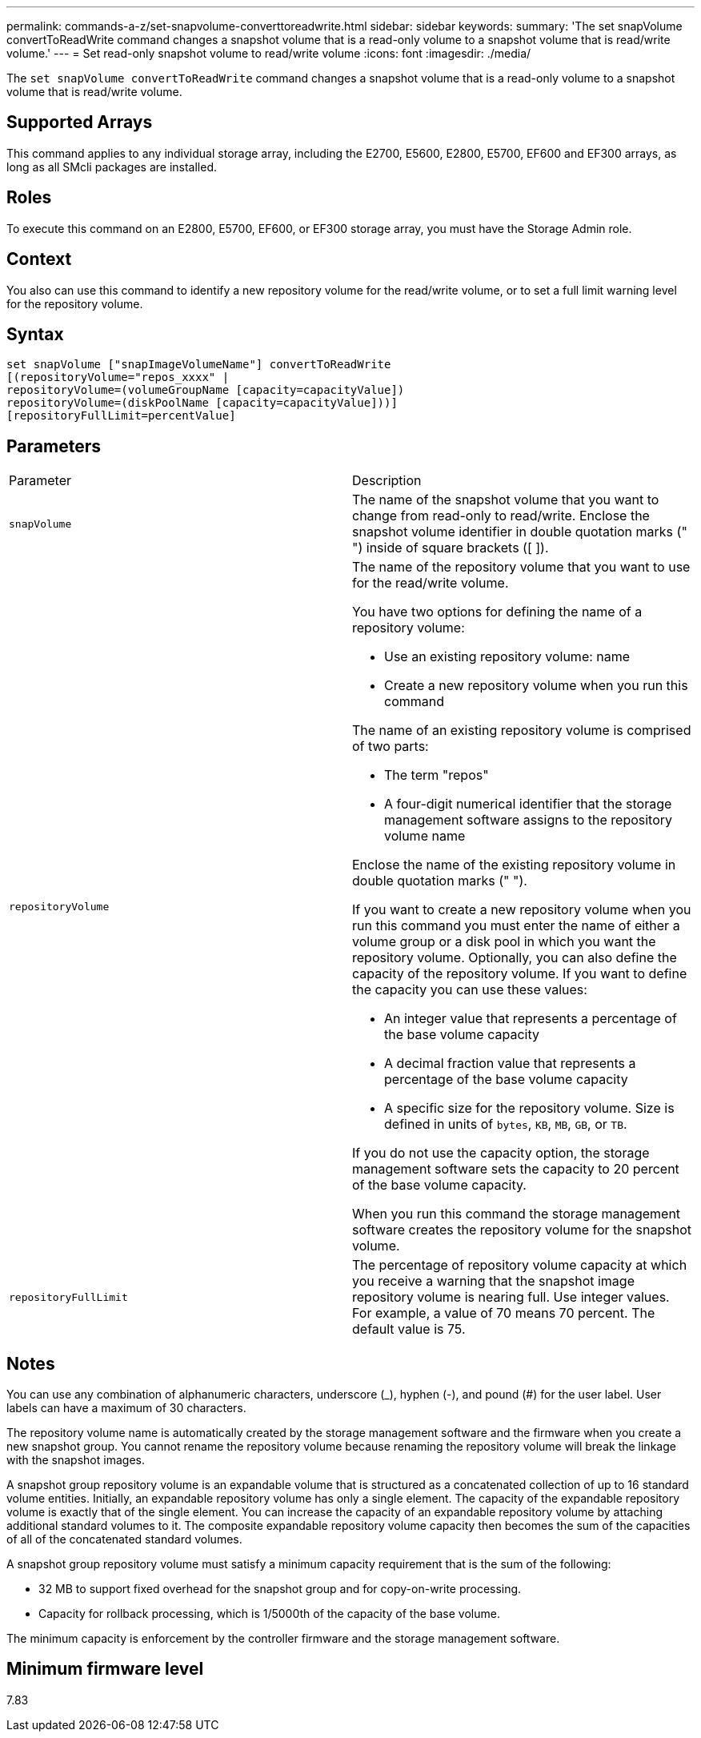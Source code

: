 ---
permalink: commands-a-z/set-snapvolume-converttoreadwrite.html
sidebar: sidebar
keywords: 
summary: 'The set snapVolume convertToReadWrite command changes a snapshot volume that is a read-only volume to a snapshot volume that is read/write volume.'
---
= Set read-only snapshot volume to read/write volume
:icons: font
:imagesdir: ./media/

[.lead]
The `set snapVolume convertToReadWrite` command changes a snapshot volume that is a read-only volume to a snapshot volume that is read/write volume.

== Supported Arrays

This command applies to any individual storage array, including the E2700, E5600, E2800, E5700, EF600 and EF300 arrays, as long as all SMcli packages are installed.

== Roles

To execute this command on an E2800, E5700, EF600, or EF300 storage array, you must have the Storage Admin role.

== Context

You also can use this command to identify a new repository volume for the read/write volume, or to set a full limit warning level for the repository volume.

== Syntax

----
set snapVolume ["snapImageVolumeName"] convertToReadWrite
[(repositoryVolume="repos_xxxx" |
repositoryVolume=(volumeGroupName [capacity=capacityValue])
repositoryVolume=(diskPoolName [capacity=capacityValue]))]
[repositoryFullLimit=percentValue]
----

== Parameters

|===
| Parameter| Description
a|
`snapVolume`
a|
The name of the snapshot volume that you want to change from read-only to read/write. Enclose the snapshot volume identifier in double quotation marks (" ") inside of square brackets ([ ]).
a|
`repositoryVolume`
a|
The name of the repository volume that you want to use for the read/write volume.

You have two options for defining the name of a repository volume:

* Use an existing repository volume: name
* Create a new repository volume when you run this command

The name of an existing repository volume is comprised of two parts:

* The term "repos"
* A four-digit numerical identifier that the storage management software assigns to the repository volume name

Enclose the name of the existing repository volume in double quotation marks (" ").

If you want to create a new repository volume when you run this command you must enter the name of either a volume group or a disk pool in which you want the repository volume. Optionally, you can also define the capacity of the repository volume. If you want to define the capacity you can use these values:

* An integer value that represents a percentage of the base volume capacity
* A decimal fraction value that represents a percentage of the base volume capacity
* A specific size for the repository volume. Size is defined in units of `bytes`, `KB`, `MB`, `GB`, or `TB`.

If you do not use the capacity option, the storage management software sets the capacity to 20 percent of the base volume capacity.

When you run this command the storage management software creates the repository volume for the snapshot volume.

a|
`repositoryFullLimit`
a|
The percentage of repository volume capacity at which you receive a warning that the snapshot image repository volume is nearing full. Use integer values. For example, a value of 70 means 70 percent. The default value is 75.

|===

== Notes

You can use any combination of alphanumeric characters, underscore (_), hyphen (-), and pound (#) for the user label. User labels can have a maximum of 30 characters.

The repository volume name is automatically created by the storage management software and the firmware when you create a new snapshot group. You cannot rename the repository volume because renaming the repository volume will break the linkage with the snapshot images.

A snapshot group repository volume is an expandable volume that is structured as a concatenated collection of up to 16 standard volume entities. Initially, an expandable repository volume has only a single element. The capacity of the expandable repository volume is exactly that of the single element. You can increase the capacity of an expandable repository volume by attaching additional standard volumes to it. The composite expandable repository volume capacity then becomes the sum of the capacities of all of the concatenated standard volumes.

A snapshot group repository volume must satisfy a minimum capacity requirement that is the sum of the following:

* 32 MB to support fixed overhead for the snapshot group and for copy-on-write processing.
* Capacity for rollback processing, which is 1/5000th of the capacity of the base volume.

The minimum capacity is enforcement by the controller firmware and the storage management software.

== Minimum firmware level

7.83
